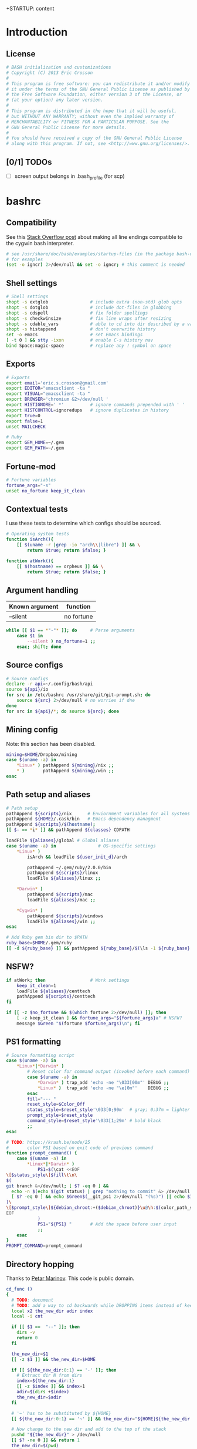+STARTUP: content
#+TODO: TODO(t) IN-PROGRESS(p) VERIFY(v) | OPTIONAL(o) DONE(d) CANCELED(c)

* Introduction
** License
#+BEGIN_SRC sh :tangle .bashrc
  # BASH initialization and customizations
  # Copyright (C) 2013 Eric Crosson
  #
  # This program is free software: you can redistribute it and/or modify
  # it under the terms of the GNU General Public License as published by
  # the Free Software Foundation, either version 3 of the License, or
  # (at your option) any later version.
  #
  # This program is distributed in the hope that it will be useful,
  # but WITHOUT ANY WARRANTY; without even the implied warranty of
  # MERCHANTABILITY or FITNESS FOR A PARTICULAR PURPOSE. See the
  # GNU General Public License for more details.
  #
  # You should have received a copy of the GNU General Public License
  # along with this program. If not, see <http://www.gnu.org/licenses/>.
#+END_SRC

** [0/1] TODOs
- [ ] screen output belongs in .bash_profile (for scp)
* bashrc
** Compatibility

See this [[http://stackoverflow.com/a/11700430][Stack Overflow post]] about making all line endings compatible
to the cygwin bash interpreter.

#+BEGIN_SRC sh :tangle .bashrc
   # see /usr/share/doc/bash/examples/startup-files (in the package bash-doc)
   # for examples
   (set -o igncr) 2>/dev/null && set -o igncr; # this comment is needed
 #+END_SRC
** Shell settings
#+BEGIN_SRC sh :tangle .bashrc
  # Shell settings
  shopt -s extglob                # include extra (non-std) glob opts
  shopt -s dotglob                # include dot-files in globbing
  shopt -s cdspell                # fix folder spellings
  shopt -s checkwinsize           # fix line wraps after resizing
  shopt -s cdable_vars            # able to cd into dir described by a var
  shopt -s histappend             # don't overwrite history
  set -o emacs                    # set Emacs bindings
  [ -t 0 ] && stty -ixon          # enable C-s history nav
  bind Space:magic-space          # replace any ! symbol on space
#+END_SRC

** Exports
#+BEGIN_SRC sh :tangle .bashrc
  # Exports
  export email='eric.s.crosson@gmail.com'
  export EDITOR="emacsclient -ta "
  export VISUAL="emacsclient -ta "
  export BROWSER='chromium &2>/dev/null '
  export HISTIGNORE=' *'          # ignore commands prepended with ' '
  export HISTCONTROL=ignoredups   # ignore duplicates in history
  export true=0
  export false=1
  unset MAILCHECK

  # Ruby
  export GEM_HOME=~/.gem
  export GEM_PATH=~/.gem
#+END_SRC

** Fortune-mod
#+BEGIN_SRC sh :tangle .bashrc
  # Fortune variables
  fortune_args="-s"
  unset no_fortune keep_it_clean
#+END_SRC

** Contextual tests

I use these tests to determine which configs should be sourced.

#+BEGIN_SRC sh :tangle .bashrc
  # Operating system tests
  function isArch(){
      [[ $(uname -r |grep -io "arch\\|libre") ]] && \
          return $true; return $false; }

  function atWork(){
      [[ $(hostname) == orpheus ]] && \
          return $true; return $false; }
#+END_SRC

** Argument handling

| Known argument | function   |
|----------------+------------|
| --silent       | no fortune |

#+BEGIN_SRC sh :tangle .bashrc
  while [[ $1 == *"-"* ]]; do     # Parse arguments
      case $1 in
          --silent ) no_fortune=1 ;;
      esac; shift; done
#+END_SRC

** Source configs
#+BEGIN_SRC sh :tangle .bashrc
  # Source configs
  declare -r api=~/.config/bash/api
  source ${api}/io
  for src in /etc/bashrc /usr/share/git/git-prompt.sh; do
      source ${src} 2>/dev/null # no worries if dne
  done
  for src in ${api}/*; do source ${src}; done
#+END_SRC

** Mining config
Note: this section has been disabled.
#+BEGIN_SRC sh
  mining=$HOME/Dropbox/mining
  case $(uname -a) in
      ,*Linux* ) pathAppend ${mining}/nix ;;
      ,* )       pathAppend ${mining}/win ;;
  esac
#+END_SRC

** Path setup and aliases
#+BEGIN_SRC sh :tangle .bashrc
  # Path setup
  pathAppend ${scripts}/nix      # Enviornment variables for all systems
  pathAppend ${HOME}/.cask/bin   # Emacs dependency managment
  pathAppend ${scripts}/$(hostname);
  [[ $- == *i* ]] && pathAppend ${classes} CDPATH

  loadFile ${aliases}/global # Global aliases
  case $(uname -a) in                # OS-specific settings
      ,*Linux* )
          isArch && loadFile ${user_init_d}/arch

          pathAppend ~/.gem/ruby/2.0.0/bin
          pathAppend ${scripts}/linux
          loadFile ${aliases}/linux ;;

      ,*Darwin* )
          pathAppend ${scripts}/mac
          loadFile ${aliases}/mac ;;

      ,*Cygwin* )
          pathAppend ${scripts}/windows
          loadFile ${aliases}/win ;;
  esac

#+END_SRC

#+BEGIN_SRC sh :tangle .bashrc
  # Add Ruby gem bin dir to $PATH
  ruby_base=$HOME/.gem/ruby
  [[ -d ${ruby_base} ]] && pathAppend ${ruby_base}/$(\ls -1 ${ruby_base} | tail -n1)/bin
#+END_SRC

** NSFW?
#+BEGIN_SRC sh :tangle .bashrc
  if atWork; then                 # Work settings
      keep_it_clean=1
      loadFile ${aliases}/centtech
      pathAppend ${scripts}/centtech
  fi

  if [[ -z $no_fortune && $(which fortune 2>/dev/null) ]]; then
      [ -z keep_it_clean ] && fortune_args="${fortune_args}a" # NSFW?
      message $Green "$(fortune $fortune_args)\n"; fi
#+END_SRC

** PS1 formatting
#+BEGIN_SRC sh :tangle .bashrc
  # Source formatting script
  case $(uname -a) in
      ,*Linux*|*Darwin* )
          # Reset color for command output (invoked before each command)
          case $(uname -a) in
              ,*Darwin* ) trap_add 'echo -ne "\033[00m"' DEBUG ;;
              ,*Linux* )  trap_add 'echo -ne "\e[0m"'    DEBUG ;;
          esac
          fill="--- "
          reset_style=$Color_Off
          status_style=$reset_style'\033[0;90m'  # gray; 0;37m = lighter color
          prompt_style=$reset_style
          command_style=$reset_style'\033[1;29m' # bold black
          ;;
  esac

  # TODO: https://krash.be/node/25
  #       color PS1 based on exit code of previous command
  function prompt_command() {
      case $(uname -a) in
          ,*Linux*|*Darwin* )
              PS1=$(\cat <<EOF
  \[$status_style\]$fill\t\n\
  $(
  git branch &>/dev/null; [ $? -eq 0 ] &&
    echo -n $(echo $(git status) | grep "nothing to commit" &> /dev/null 2>&1; \
    [ $? -eq 0 ] && echo $Green$(__git_ps1 2>/dev/null "(%s)") || echo $IRed$(__git_ps1 2>/dev/null "{%s}"););
  )\
  \[$prompt_style\]${debian_chroot:+($debian_chroot)}\u@\h:$(color_path_symlinks)\$\[$command_style\]
  EOF
              )
              PS1="${PS1} "       # Add the space before user input
              ;;
      esac
  }
  PROMPT_COMMAND=prompt_command
#+END_SRC
** Directory hopping

Thanks to [[http:/geocities.com/h2428][Petar Marinov]]. This code is public domain.

#+BEGIN_SRC sh :tangle .bashrc
  cd_func ()
  {
    # TODO: document
    # TODO: add a way to cd backwards while DROPPING items instead of keeping them in the tree.
    local x2 the_new_dir adir index
    local -i cnt

    if [[ $1 ==  "--" ]]; then
      dirs -v
      return 0
    fi

    the_new_dir=$1
    [[ -z $1 ]] && the_new_dir=$HOME

    if [[ ${the_new_dir:0:1} == '-' ]]; then
      # Extract dir N from dirs
      index=${the_new_dir:1}
      [[ -z $index ]] && index=1
      adir=$(dirs +$index)
      the_new_dir=$adir
    fi

    # '~' has to be substituted by ${HOME}
    [[ ${the_new_dir:0:1} == '~' ]] && the_new_dir="${HOME}${the_new_dir:1}"

    # Now change to the new dir and add to the top of the stack
    pushd "${the_new_dir}" > /dev/null
    [[ $? -ne 0 ]] && return 1
    the_new_dir=$(pwd)

    # Trim down everything beyond 11th entry
    popd -n +11 2>/dev/null 1>/dev/null

    # Remove any other occurence of this dir, skipping the top of the stack
    for ((cnt=1; cnt <= 10; cnt++)); do
      x2=$(dirs +${cnt} 2>/dev/null)
      [[ $? -ne 0 ]] && return 0
      [[ ${x2:0:1} == '~' ]] && x2="${HOME}${x2:1}"
      if [[ "${x2}" == "${the_new_dir}" ]]; then
        popd -n +$cnt &>/dev/null
        cnt=cnt-1
      fi
    done

    return 0
  }

  alias cd='cd_func '
  alias bd='cd - '     # Back Directory
  alias sd='cd -- '    # list directories
#+END_SRC
** Machine specific configs
#+BEGIN_SRC sh :tangle .bashrc
  # Lastly, load machine-specific init scripts
  loadFile ${user_init_d}/$(hostname) 2>/dev/null # don't care if dne
#+END_SRC

* commacd

[[http://shyiko.com/2014/10/10/commacd/][So, what is commacd exactly?]]

#+BEGIN_SRC sh :tangle .bashrc

  # commacd - a faster way to move around (Bash 3+).
  # https://github.com/shyiko/commacd
  #
  # ENV variables that can be used to control commacd:
  #   COMMACD_CD - function to change the directory (by default commacd uses builtin cd and pwd)
  #   COMMACD_NOTTY - set it to "on" when you want to suppress user input (= print multiple matches and exit)
  #
  # @version 0.1.0
  # @author Stanley Shyiko <stanley.shyiko@gmail.com>
  # @license MIT

  # turn on case-insensitive search by default
  shopt -s nocaseglob

  _commacd_split() { echo "$1" | sed $'s|/|\\\n/|g' | sed '/^[[:space:]]*$/d'; }
  _commacd_join() { local IFS="$1"; shift; echo "$*"; }
  _commacd_expand() ( shopt -s extglob nullglob; local ex=($1); printf "%s\n" "${ex[@]}"; )

  _command_cd() {
    local dir=$1
    if [[ -z "$COMMACD_CD" ]]; then
      builtin cd "$dir" && pwd
    else
      $COMMACD_CD "$dir"
    fi
  }

  # show match selection menu
  _commacd_choose_match() {
    local matches=("$@")
    for i in "${!matches[@]}"; do
      printf "%s\t%s\n" "$i" "${matches[$i]}" >&2
    done
    local selection;
    read -e -p ': ' selection >&2
    if [[ -n "$selection" ]]; then
      echo -n "${matches[$selection]}"
    else
      echo -n "$PWD"
    fi
  }

  _commacd_forward_by_prefix() {
    local path="${*%/}/" IFS=$'\n'
    # shellcheck disable=SC2046
    local matches=($(_commacd_expand "$(_commacd_join \* $(_commacd_split "$path"))"))
    case ${#matches[@]} in
      0) echo -n "$PWD";;
      ,*) printf "%s\n" "${matches[@]}"
    esac
  }

  # jump forward (`,`)
  _commacd_forward() {
    if [[ -z "$*" ]]; then return 1; fi
    local IFS=$'\n'
    local dir=($(_commacd_forward_by_prefix "$@"))
    if [[ "$COMMACD_NOTTY" == "on" ]]; then
      printf "%s\n" "${dir[@]}"
      return
    fi
    if [[ ${#dir[@]} -gt 1 ]]; then
      dir=$(_commacd_choose_match "${dir[@]}")
    fi
    _command_cd "$dir"
  }

  # search backward for the vcs root (`,,`)
  _commacd_backward_vcs_root() {
    local dir="$PWD"
    while [[ ! -d "$dir/.git" && ! -d "$dir/.hg" && ! -d "$dir/.svn" ]]; do
      dir="${dir%/*}"
      if [[ -z "$dir" ]]; then
        echo -n "$PWD"
        return
      fi
    done
    echo -n "$dir"
  }

  # search backward for the directory whose name begins with $1 (`,, $1`)
  _commacd_backward_by_prefix() {
    local prev_dir dir="${PWD%/*}" matches match IFS=$'\n'
    while [[ -n "$dir" ]]; do
      prev_dir="$dir"
      dir="${dir%/*}"
      matches=($(_commacd_expand "$dir/${1}*/"))
      for match in "${matches[@]}"; do
          if [[ "$match" == "$prev_dir/" ]]; then
            echo -n "$prev_dir"
            return
          fi
      done
    done
    # at this point there is still a possibility that $1 is an actual path (passed in
    # by completion or whatever), so let's check that one out
    if [[ -d "$1" ]]; then echo -n "$1"; return; fi
    # otherwise fallback to pwd
    echo -n "$PWD"
  }

  # replace $1 with $2 in $PWD (`,, $1 $2`)
  _commacd_backward_substitute() {
    echo -n "${PWD/$1/$2}"
  }

  # choose `,,` strategy based on a number of arguments
  _commacd_backward() {
    local dir=
    case $# in
      0) dir=$(_commacd_backward_vcs_root);;
      1) dir=$(_commacd_backward_by_prefix "$@");;
      2) dir=$(_commacd_backward_substitute "$@");;
      ,*) return 1
    esac
    if [[ "$COMMACD_NOTTY" == "on" ]]; then
      echo -n "${dir}"
      return
    fi
    _command_cd "$dir"
  }

  _commacd_backward_forward_by_prefix() {
    local dir="$PWD" path="${*%/}/" matches match IFS=$'\n'
    if [[ "${path:0:1}" == "/" ]]; then
      # assume that we've been brought here by the completion
      dir=(${path%/}*)
      printf "%s\n" "${dir[@]}"
      return
    fi
    while [[ -n "$dir" ]]; do
      dir="${dir%/*}"
      # shellcheck disable=SC2046
      matches=($(_commacd_expand "$dir/$(_commacd_join \* $(_commacd_split "$path"))"))
      case ${#matches[@]} in
        0) ;;
        ,*) printf "%s\n" "${matches[@]}"
           return;;
      esac
    done
    echo -n "$PWD"
  }

  # combine backtracking with `, $1` (`,,, $1`)
  _commacd_backward_forward() {
    if [[ -z "$*" ]]; then return 1; fi
    local IFS=$'\n'
    local dir=($(_commacd_backward_forward_by_prefix "$@"))
    if [[ "$COMMACD_NOTTY" == "on" ]]; then
      printf "%s\n" "${dir[@]}"
      return
    fi
    if [[ ${#dir[@]} -gt 1 ]]; then
      dir=$(_commacd_choose_match "${dir[@]}")
    fi
    _command_cd "$dir"
  }

  _commacd_completion() {
    local pattern=${COMP_WORDS[COMP_CWORD]} IFS=$'\n'
    # shellcheck disable=SC2088
    if [[ "${pattern:0:2}" == "~/" ]]; then
      # shellcheck disable=SC2116
      pattern=$(echo ~/"${pattern:2}")
    fi
    local completion=($(COMMACD_NOTTY=on $1 "$pattern"))
    if [[ "$completion" == "$PWD" || "${completion// /\\ }" == "$pattern" ]]; then
      return
    fi
    # remove trailing / (if any)
    for i in "${!completion[@]}"; do
      completion[$i]="${completion[$i]%/}";
    done
    COMPREPLY=($(compgen -W "$(printf "%s\n" "${completion[@]}")" -- ''))
  }

  _commacd_forward_completion() {
    _commacd_completion _commacd_forward
  }

  _commacd_backward_completion() {
    _commacd_completion _commacd_backward
  }

  _commacd_backward_forward_completion() {
    _commacd_completion _commacd_backward_forward
  }

  alias ,=_commacd_forward
  alias ,,=_commacd_backward
  alias ,,,=_commacd_backward_forward

  complete -o filenames -F _commacd_forward_completion ,
  complete -o filenames -F _commacd_backward_completion ,,
  complete -o filenames -F _commacd_backward_forward_completion ,,,

#+END_SRC

* plus

This file contains neat tricks to extend the functionality of
bash.

#+BEGIN_SRC sh :tangle .config/bash/api/plus
  _zero="${BASH_SOURCE[0]}"
  _zero="$(basename ${_zero%.sh})"
  _zero=$(echo "${_zero}" | tr [a-z] [A-Z] | sed -e 's/[.-]/_/g')
  [[ -n "${!_zero}" ]] && return
  printf -v ${_zero} "Loaded"

  # Thanks to http://onthebalcony.wordpress.com/2008/03/08
  # \/just-for-fun-map-as-higher-order-function-in-bash/

  map () {
      [ $# -le 1 ] && return;
      local f=$1
      local x=$2
      shift 2
      local xs=$@
      $f $x
      map "$f" $xs
  }

  rota () {
    local f=$1
    shift
    local args=($@)
    local idx=$(($#-1))
    local last=${args[$idx]}
    args[$idx]=
    $f $last ${args[@]}
  }

#+END_SRC
* io
#+BEGIN_SRC sh :tangle .config/bash/api/io
  _zero="${BASH_SOURCE[0]}"
  _zero="$(basename ${_zero%.sh})"
  _zero=$(echo "${_zero}" | tr [a-z] [A-Z] | sed -e 's/[.-]/_/g')
  [[ -n "${!_zero}" ]] && return
  printf -v ${_zero} "Loaded"

  # Avoid adding duplicates to a path. $2, if non-nil, is the variable
  # to append $1 to
  function pathAppend() {
      newPath=$1; list=$2; shift; shift
      [[ -z $newPath ]] && return $false;
      [[ -z $list ]] && list=PATH
      [[ -z $(echo ${!list}|grep $newPath) ]] && export $(echo $list)="${!list}:$newPath"; }

  function loadFile() { [[ -f $1 ]] && source "$1" || echoerr "$1 not found"; }

  ## For all functions below:
  # ARGS: color, string_to_print
  function changeColor() { echo -ne $1 ; }

  # Does not append newline
  function message() { changeColor ${1}; echo -ne "$2"; changeColor ${Color_Off}; }

  ## These functions do append newlines
  # Functions for printing errors
  export ALERT="(i)"
  function warning() { message ${BYellow} "warning: " 1>&2; message ${BWhite} "$\n" 1>&2; }
  function echoerr() { echo "$@" 1>&2; } # echo to stderr
  function error() { message ${BRed} "error: " 1>&2; message ${BWhite} "$@\n" 1>&2; }

  # Functions for printing
  function section() { message ${BBlue} ":: "; message ${BWhite} "$@\n"; }
  function note() { message ${BGreen} "==> "; message ${BWhite} "$@\n"; }
  function subnote() { message ${BBlue} "  -> "; message ${BWhite} "$@\n"; }
  ## End functions that append newlines

  # Functinon to append a command to a trap
  # $0 (code) (traps to modify)
  trap_add() {
      trap_add_cmd=$1; shift || echo "${FUNCNAME} usage error"
      for trap_add_name in "$@"; do
          trap -- "$(
              # helper fn to get existing trap command from output
              # of trap -p
              extract_trap_cmd() { printf '%s\n' "$3"; }
              # print existing trap command with newline
              eval "extract_trap_cmd $(trap -p "${trap_add_name}")"
              # print the new trap command
              printf '%s\n' "${trap_add_cmd}"
          )" "${trap_add_name}" \
              || echo "unable to add to trap ${trap_add_name}"
      done
  }
  declare -f -t trap_add

  # This function provides a safe way to prompt for passwords. The
  # result is stored in $secret_passwd
  function query_password() {
      read -p "Password: " -s secret_passwd && echo "" # insert carriage return
      # TODO: find a way to abort nicely
      # [[ -z $secret_passwd ]] && exit 1
  }

  # Printing stack traces
  function print_call_trace()
  {
      # skipping i=0 as this is print_call_trace itself
      for ((i = 1; i < ${#FUNCNAME[@]}; i++)); do
          echo -n  ${BASH_SOURCE[$i]}:${BASH_LINENO[$i-1]}:${FUNCNAME[$i]}"(): "
          sed -n "${BASH_LINENO[$i-1]}p" $0
      done
  }

  function ntest()
  {
      if [[ $(which prettyping.sh) ]]; then
          prettyping.sh google.com
      else
          ping -c3 google.com
      fi
  }

  export config=$HOME/.config
  export classes=$HOME/classes
  export scripts=$HOME/bin
  export bash_config=${config}/bash
  export aliases=${bash_config}/aliases
  export user_init_d=${bash_config}/user.init

  loadFile ${bash_config}/api/colors
#+END_SRC
* math
#+BEGIN_SRC sh :tangle .config/bash/api/math
  _zero="${BASH_SOURCE[0]}"
  _zero="$(basename ${_zero%.sh})"
  _zero=$(echo "${_zero}" | tr [a-z] [A-Z] | sed -e 's/[.-]/_/g')
  [[ -n "${!_zero}" ]] && return
  printf -v ${_zero} "Loaded"

  function calculate() {
      while [[ $1 == --* ]]; do
          case $1 in
              --dec)
                  shift
                  dec="$1" ;;

              ,*) # default
                  error "$1 is unrecognized. Aborting"
                  exit -1 ;;
          esac
          shift
      done
      echo "scale=${dec:-3}; $*" | bc
      }
#+END_SRC
* error
#+BEGIN_SRC sh :tangle .config/bash/api/error
  _zero="${BASH_SOURCE[0]}"
  _zero="$(basename ${_zero%.sh})"
  _zero=$(echo "${_zero}" | tr [a-z] [A-Z] | sed -e 's/[.-]/_/g')
  [[ -n "${!_zero}" ]] && return
  printf -v ${_zero} "Loaded"

  # TODO: create a lookup function, pass the program such as
  #
  #   err-code $(whatev command i just ran)
  #         "This is the error code"
  EXIT_HELP=-2
#+END_SRC
* colors

Bash color dictionary. Defined Tuesday December 18, 2012 in the year of our

#+BEGIN_SRC sh :tangle .config/bash/api/colors
  _zero="${BASH_SOURCE[0]}"
  _zero="$(basename ${_zero%.sh})"
  _zero=$(echo "${_zero}" | tr [a-z] [A-Z] | sed -e 's/[.-]/_/g')
  [[ -n "${!_zero}" ]] && return
  printf -v ${_zero} "Loaded"

  Color_Off='\e[0m'       # Text Reset

  # Regular Colors
  Gray='\e[0;30m'         # Gray
  Black='\e[0;30m'        # Black
  Red='\e[0;31m'          # Red
  Green='\e[0;32m'        # Green
  Yellow='\e[0;33m'       # Yellow
  Blue='\e[0;34m'         # Blue
  Purple='\e[0;35m'       # Purple
  Cyan='\e[0;36m'         # Cyan
  White='\e[0;37m'        # White

  # Bold
  BBlack='\e[1;29m'       # Black
  BRed='\e[1;31m'         # Red
  BGreen='\e[1;32m'       # Green
  BYellow='\e[1;33m'      # Yellow
  BBlue='\e[1;34m'        # Blue
  BPurple='\e[1;35m'      # Purple
  BCyan='\e[1;36m'        # Cyan
  BWhite='\e[1;37m'       # White

  # Underline
  UBlack='\e[4;30m'       # Black
  URed='\e[4;31m'         # Red
  UGreen='\e[4;32m'       # Green
  UYellow='\e[4;33m'      # Yellow
  UBlue='\e[4;34m'        # Blue
  UPurple='\e[4;35m'      # Purple
  UCyan='\e[4;36m'        # Cyan
  UWhite='\e[4;37m'       # White

  # Background
  On_Black='\e[40m'       # Black
  On_Red='\e[41m'         # Red
  On_Green='\e[42m'       # Green
  On_Yellow='\e[43m'      # Yellow
  On_Blue='\e[44m'        # Blue
  On_Purple='\e[45m'      # Purple
  On_Cyan='\e[46m'        # Cyan
  On_White='\e[47m'       # White

  # High Intensty
  IBlack='\e[0;90m'       # Black
  IRed='\e[0;91m'         # Red
  IGreen='\e[0;92m'       # Green
  IYellow='\e[0;93m'      # Yellow
  IBlue='\e[0;94m'        # Blue
  IPurple='\e[0;95m'      # Purple
  ICyan='\e[0;96m'        # Cyan
  IWhite='\e[0;97m'       # White

  # Bold High Intensty
  BIBlack='\e[1;90m'      # Black
  BIRed='\e[1;91m'        # Red
  BIGreen='\e[1;92m'      # Green
  BIYellow='\e[1;93m'     # Yellow
  BIBlue='\e[1;94m'       # Blue
  BIPurple='\e[1;95m'     # Purple
  BICyan='\e[1;96m'       # Cyan
  BIWhite='\e[1;97m'      # White

  # High Intensty backgrounds
  On_IBlack='\e[0;100m'   # Black
  On_IRed='\e[0;101m'     # Red
  On_IGreen='\e[0;102m'   # Green
  On_IYellow='\e[0;103m'  # Yellow
  On_IBlue='\e[0;104m'    # Blue
  On_IPurple='\e[10;95m'  # Purple
  On_ICyan='\e[0;106m'    # Cyan
  On_IWhite='\e[0;107m'   # White
#+END_SRC
* candid timers

This section consists of clever hooks to keep track of sub-process
execution times. Traditionally, displaying the runtime of a
sub-process takes forethought: one must prepend the desired command
with `time'. What about those instances when you didn't know you
would like to time the last command you ran? I see three choices:

1. Run the command again, this time with `time' in front

   Drawbacks: won't work with GNU Make, also, slow as possible.
2. Dance around with $HISTTIMEFORMAT- gnarly!
3. Install this code and run the command `took'

Why `took'? To find out how much time the last command "took."

Note: running `some-long-command; took` will provide inaccurate
readings! This is because the hook to stop timing the current command
is run when the PS1 is displayed for the next command. Running `took`
in this instance will provide the length of time taken to run the
previous command! (As in, the action that happened the last time you
hit enter.)

#+BEGIN_SRC sh :tangle .bashrc
  ### Caveat- I have not found a way to make this code work if it is not
  ### installed in one's .bashrc.

  # Prefixes to avoid namespace collisions
  function esc_timer_start() {
      esc_timer=${esc_timer:-$SECONDS} ;}

  function esc_timer_stop() {
      esc_timer_show=$(($SECONDS - $esc_timer))
      unset esc_timer ; }

  # Convert integer seconds to days,HH:MM:SS
  function esc_seconds_to_days() {
      printf "%ddays,%02d:%02d:%02d" $(((($1/60)/60)/24))   \
          $(((($1/60)/60)%24)) $((($1/60)%60)) $(($1%60)) | \
          sed 's/^1days/1day/;s/^0days,\(00:\)*//;s/^0//' ; }

  # Install hooks where appropriate
  trap_add 'esc_timer_start' DEBUG
  PROMPT_COMMAND="${PROMPT_COMMAND}; esc_timer_stop"

  # The command to print our calculated information
  alias took='echo $(esc_seconds_to_days ${esc_timer_show})'

  ### End official caveat ###
#+END_SRC

* homeless code
** git-sync

The purpose of this script is to bring me to my org dir for making
changes. Naturally, I'll want the dir updated, so use git-sync to
update the repo after I'm there.

#+BEGIN_SRC sh :tangle .bashrc
  function org() {
      pushd ~/org &> /dev/null
      git-sync
  }
#+END_SRC
** SSH and VNC tab completion
#+BEGIN_SRC sh :tangle .config/bash/api/tabcomplete-ssh
  _zero="${BASH_SOURCE[0]}"
  _zero="$(basename ${_zero%.sh})"
  _zero=$(echo "${_zero}" | tr [a-z] [A-Z] | sed -e 's/[.-]/_/g')
  [[ -n "${!_zero}" ]] && return
  printf -v ${_zero} "Loaded"

  # Enable tab-complete on ssh hosts
  complete -o default -o nospace -W "$(/usr/bin/en vruby 2>/dev/null -ne \
  'puts $_.split(/[,\s]+/)[1..-1].reject{|host| host.match(/\*|\?/)} \
  if $_.match(/^\s*Host\s+/);' < $HOME/.ssh/config)" scp sftp ssh sshfs vnc
#+END_SRC

** Emacs directory tracking
#+BEGIN_SRC sh :tangle .config/bash/api/emacs-ansi-term
  _zero="${BASH_SOURCE[0]}"
  _zero="$(basename ${_zero%.sh})"
  _zero=$(echo "${_zero}" | tr [a-z] [A-Z] | sed -e 's/[.-]/_/g')
  [[ -n "${!_zero}" ]] && return
  printf -v ${_zero} "Loaded"

  # Emacs ansi-term directory tracking
  # track directory, username, and cwd for remote logons
  if [ $TERM = eterm-color ]; then
      function eterm-set-cwd {
          $@
          echo -e "\033AnSiTc" $(pwd)
      }

      function eterm-reset {      # set hostname, user, and cwd
          echo -e "\033AnSiTu" $(whoami)
          echo -e "\033AnSiTc" $(pwd)
          echo -e "\033AnSiTh" $(hostname)
      }

      for temp in cd pushd popd; do
          alias $temp="eterm-set-cwd $temp"
      done

      eterm-reset                 # set hostname, user, and cwd now
  fi
#+END_SRC

* work configs
** shoretelrc
*** Unique include identifier
#+BEGIN_SRC sh :tangle no
  _zero="${BASH_SOURCE[0]}"
  _zero="$(basename ${_zero%.sh})"
  _zero=$(echo "${_zero}" | tr [a-z] [A-Z] | sed -e 's/[.-]/_/g')
  [[ -n "${!_zero}" ]] && return
  printf -v ${_zero} "Loaded"
#+END_SRC
*** Perforce settings
#+BEGIN_SRC sh :tangle no
  export P4USER=ecrosson
  export P4CLIENT=eric-desktop
  export P4PORT=10.160.0.30:1667
#+END_SRC

*** Hardy Heron configs
#+BEGIN_SRC sh :tangle no
  case $(uname -a) in
      ,*Linux* ) # handle Hardy Heron
              export EDITOR="emacs -q"
              export VISUAL="emacs -q"
              ;;
  esac
#+END_SRC

*** Phone registration
#+BEGIN_SRC sh :tangle no
  unset P_ALL P_NAMES p2s p8s p8cgs

  # Usage:
  # $1- variable name in bash
  # $2- variable value in bash
  # $3- type of phone (optional)
  function register_phone()
  {
      export $1=$2

      [[ $(echo $P_ALL|grep "$2") || $(echo $P_NAMES|grep "$1") ]] && return;

      export P_ALL="${P_ALL} $2"
      export P_NAMES="${P_NAMES} $1"

      if [[ $3 ]]; then
          case $3 in
              ,*2)   export p2s="${p2s} $2"     ;;
              ,*8c*) export p8cgs="${p8cgs} $2" ;;
              ,*)    export p8s="${p8s} $2"     ;;
          esac; fi
  }

  register_phone phalarope p8cg0010491612AE.shoretel.com p8cg
  register_phone booby     p80010492862F2.shoretel.com   p8
  register_phone wren      p80010492862FA.shoretel.com   p8
  register_phone raptor    p8001049161277.shoretel.com   p8
  register_phone cormorant p2001049286248.shoretel.com   p2
  register_phone pelican   p20010491612C7.shoretel.com   p2
#+END_SRC
* aliases
** readme
#+BEGIN_SRC markdown :tangle .config/bash/aliases/README.md
  # Aliases

  Different systems need different aliases- and putting them all in my
  main config file quickly grew out of hand. With this structure, I can
  easily load and manage OS-specific aliases- see the section marked
  'Alias management' in `global.sh`.
#+END_SRC
** centtech aliases
#+BEGIN_SRC sh :tangle .config/bash/aliases/centtech
  # alias sshbj='ssh nerneez -t screen -x bjennings/mon '
#+END_SRC

** global aliases
#+BEGIN_SRC sh :tangle .config/bash/aliases/global
  # TODO: abolish the reduntant 'alias'

  # Global aliases
  alias so='source ~/.bashrc'
  alias drop='bg 2>/dev/null && disown 2>/dev/null'
  alias quit='exit '
  alias path='echo $PATH | sed -r "s/:/\n/g"'
  alias gdb='gdb -q '
  alias ssh-key-to-xclip-for-github='xclip < ~/.ssh/id_rsa.pub'

  # coreutils
  alias up='cd ..; '
  alias ping='ping -c3 '
  alias grep='grep --color=always '
  alias g='grep '
  alias tree='tree -l '
  alias caly='cal -y'
  alias heads='head -n50 '
  alias tails='tail -n50 '
  alias chmod='chmod -v '
  alias du='du -chs '
  alias echo='echo -e '
  alias mkdir='mkdir -p '
  alias shred='shred --random-source=/dev/urandom -v '
  alias df='df -h '
  alias rm='rm -v '
  alias less='less -reg '
  # TODO: make OS inspecific
  # alias which='alias | which --tty-only --read-alias --show-dot --show-tilde '
  alias chx='chmod +x '
  function mc () { mkdir -p "$@" && eval cd "\"\$$#\""; }

  # inflation/compression
  alias zip='zip -r '

  # ls aliases
  alias l='ls -lABhp --group-directories-first --color=always '
  alias ls='ls --color=always '
  alias ll='ls --color=always -1 '

  # Git aliases
  alias k='git status '
  alias ka='git add '
  alias kb='git branch '
  alias kc='git commit '
  alias kca='git commit -a '
  alias kcm='git commit -m '
  alias kcam='git commit -am '
  alias kp='git push '
  alias kcl='git clone '
  alias ku='git pull '
  alias kd='git diff '
  alias kdw='git diffw '
  alias git-first-commit='git log $(git log --pretty=format:%H|tail -1) '

  # Emacs aliases
  alias emcas='emacs '
  alias e='emacs '
  alias eq='emacs -q '
  alias ed='emacs --daemon '
  alias et='emacsclient -t '
  alias ek='emacsclient -e "(kill-emacs)"'
  alias carton_install='curl -fsSkL https://raw.github.com/rejeep/cask.el/master/go | python'

  # GNU Screen aliases
  alias s='screen'

  # SSH aliases (for quick connect)
  alias move='rsync -Prahz --rsh=ssh --remove-sent-files '
  alias copy='rsync -Prahz --rsh=ssh '
  alias scp='scp -o UserKnownHostsFile=/dev/null -o StrictHostKeyChecking=no '
  alias ssh='ssh -o UserKnownHostsFile=/dev/null -o StrictHostKeyChecking=no '
  alias sshfs='sshfs -o follow_symlinks -o UserKnownHostsFile=/dev/null -o StrictHostKeyChecking=no '
  alias sunny='ssh -Yt sun screen -x mon'
  alias irons='ssh -Yt irons screen -x hershal/'

  # Aliasing functions
  function emr() { emacsclient -c -a emacs "/sudo:root@localhost:$1"; }
  #function evince() { evince "$1" 2>/dev/null & }

  # Find files matching a given pattern
  function ff() { ffand "$1" "$2"; }

  # Find a file with pattern $1 in name and execute $2 on it:
  function ffand() { find . -type f -iname '*'${1:-}'*' -exec ${2:-file} {} \; ; }

  # General functions
  function inside_screen() { [[ -z $STY ]] && echo "false" || echo "true"; }

  function cmdcat() {
      # Output the source of the following command
      cat $(which $*)
  }
#+END_SRC
** linux aliases
#+BEGIN_SRC sh :tangle .config/bash/aliases/linux
  _zero="${BASH_SOURCE[0]}"
  _zero="$(basename ${_zero%.sh})"
  _zero=$(echo "${_zero}" | tr [a-z] [A-Z] | sed -e 's/[.-]/_/g')
  [[ -n "${!_zero}" ]] && return
  printf -v ${_zero} "Loaded"

  ### VLC
  alias vlc='vlc -f -I ncurses '
  alias cvlc='cvlc -f -I ncurses '

  ### PDF readers
  alias z='zathura '
  alias evince='evince 2>/dev/null '

  ### X windowing system
  alias xinv='xcalib -invert -alter '
  alias xterm='xterm -fg white -bg black '

  ### GPG
  alias encrypt='gpg -ac --no-options '
  alias decrypt='gpg --no-options '

  ### Document readers
  alias ev='evince '

  ### Internet management
  alias dhcpcd='sudo dhcpcd -S domain_name_servers=8.8.8.8 '
  alias netdn='sudo killall wpa_supplicant dhcpcd 2>/dev/null && sudo rmmod e1000e 2>/dev/null && sudo rfkill block all'

  ### Kernel modules
  alias lanup='sudo modprobe e1000e; sudo dhcpcd $(li)'
  alias landn='sudo rmmod e1000e'
  alias pt='sudo powertop '

  ### Virtual Box
  alias vboxinit='sudo modprobe vboxdrv'
  alias vboxdown='sudo rmmod vboxdrv'

  ### Power
  alias pdown='sudo shutdown -h now'
  alias wjioe='sudo systemctl suspend '
  alias hibernate='sudo systemctl suspend '

  ### coreutils
  alias psc='ps xawf -eo pid,user,cgroup,args'
  alias pe='ps -e '
  alias bc='bc -lq '
  alias sudo='sudo '
  alias gv='grep --color=always -v '
  alias scan='sudo nmap -FPn '
  alias clock="date | awk '{print \$4}' "

  ### NAS management
  alias ndtrx='dtrx --one=here -n '
  alias d_ndtrx="echo $(\alias | \grep 'alias ndtrx' | cut -f2 -d\') "

  ### Color cat
  # Thanks to http://felixcrux.com/blog/syntax-highlighting-cat
  function pygmentize_cat() {
      for arg in "$@"; do
          pygmentize -g "$arg" 2>/dev/null || cat "$arg"
      done
  }
  [[ $(which cat 2>/dev/null) ]] && alias cat='pygmentize_cat '

  ### Daemons
  alias teamviewerd="sudo systemctl start teamviewerd "

  ## Serve current dir
  alias webserv='ruby -r webrick -e "s = WEBrick::HTTPServer.new(:Port => 9090, :DocumentRoot => Dir.pwd); trap("INT") { s.shutdown }; s.start" '

  ### FOSS Web browsers
  # Surf
  alias surf='surf -g '

  # Chromium
  alias chrome='chromium --memory-model=low &>/dev/null '
  alias ichrome='chromium --memory-model=low --incognito &>/dev/null '

  ### Compilers
  alias gpp='g++ -ggdb3 '
  alias gcc='gcc -ggdb3 '

  ### VNC
  alias vncmac='vncviewer 192.168.0.104 -passwd ~/.vnc/passwd '
  alias vncwin='vncviewer 192.168.0.125 -passwd ~/.x11vnc/passwd &>/dev/null '

  ### rdesktop
  alias rdieeewin='rdesktop -g 1268x980 -P -z -x l -r sound:off -u \
  windowsuser 128.83.198.11:3389 '
  alias rdfatty='rdesktop -g 1268x980 -P -z -x l -r sound:off -u \
  windowsuser 128.83.198.135:3389 '
  alias rdwin='rdesktop -g 1360x740 -P -z -x l -r sound:off -u \
  windowsuser 192.168.0.125:3389 '
  alias rdhooti='rdesktop -u eric -K -g 1368x740 hooti.mine.nu '

  ### Spelling corrections
  alias htpo='htop '

#+END_SRC
** mac aliases
#+BEGIN_SRC sh :tangle .config/bash/aliases/mac
  _zero="${BASH_SOURCE[0]}"
  _zero="$(basename ${_zero%.sh})"
  _zero=$(echo "${_zero}" | tr [a-z] [A-Z] | sed -e 's/[.-]/_/g')
  [[ -n "${!_zero}" ]] && return
  printf -v ${_zero} "Loaded"

  # General aliases
  unalias l ls ll
  alias l='ls -AFho '
  alias ll='ls -1 '
  alias espeak='say '
  alias mute='volume 0 '
  alias light='brightness -m '
  alias macupdate='sudo port selfupdate && sudo port upgrade outdated; brightness -m .1 '

  # Application aliases
  alias airport='/System/Library/PrivateFrameworks/Apple80211.framework/Versions/A/Resources/airport '
  alias chess='/Applications/Chess.app/Contents/Resources/sjeng.ChessEngine '
  alias rename='/Applications/NameChanger.app/Contents/MacOS/NameChange '
  alias finder='open /System/Library/CoreServices/Finder.app '

  # Hibernation aliases
  alias wjioe='sudo pmset sleepnow'
  alias hibernate='sudo pmset sleepnow'
#+END_SRC
** windows aliases
#+BEGIN_SRC sh :tangle .config/bash/aliases/win
  _zero="${BASH_SOURCE[0]}"
  _zero="$(basename ${_zero%.sh})"
  _zero=$(echo "${_zero}" | tr [a-z] [A-Z] | sed -e 's/[.-]/_/g')
  [[ -n "${!_zero}" ]] && return
  printf -v ${_zero} "Loaded"

  alias install_apt_cyg='svn --force export http://apt-cyg.googlecode.com/svn/trunk/ /bin/ && chmod +x /bin/apt-cyg'
  alias cdrom='nircmd.exe cdrom '
  alias chrome='/cygdrive/c/Users/eric/AppData/Local/Google/Chrome/Application/chrome.exe &>/dev/null '
  alias vlc='/cygdrive/c/Program\ Files\ \(x86\)/VideoLAN/VLC/vlc.exe '
  alias cph='explorer .'
  alias pdown='shutdown -s -t 0'
  alias restart='shutdown -r -t 0'
  alias ch='cd /cygdrive/c/Users/eric/'
  alias gyg='apt-cyg --noupdate '
  alias dim='nircmd monitor off'
  alias mute='nircmd mutesysvolume 2'
  alias hibernate='nircmd standby'
  alias wjioe='nircmd standby'
  alias ip='ipconfig | grep --color=none "IPv4 Address" '
#+END_SRC
* user.init
** readme
#+BEGIN_SRC markdown :tangle .config/bash/user.init/README.md
  # user.init

  This directory contains scripts to be run only by a specific
  machine. See the last line in my .bashrc- if a file exists in this
  directory matching the hostname of the current machine, it will be
  executed. This is a handy way to keep my main configuration global,
  while handling the idiosyncrasies that need to be dealt with.
#+END_SRC
** Arch Linux
#+BEGIN_SRC sh :tangle .config/bash/user.init/arch
  alias pacman='sudo pacman '

  function orphans() {
      if [[ -z $(which pacman 2>/dev/null) ]]; then
          echo "Pacman is not installed on this system."
          return $false
      fi

      if [[ ! -n $(pacman -Qdt) ]]; then
          section "No orphans to remove"
      else
          sudo pacman -Rs $(pacman -Qdtq)
      fi
  }

  # Convenient variables
  if [[ $(which ip 2>/dev/null) ]]; then
      # "Wireless Interface"
      function wi() { export wi=${wi:-$(ip addr | \grep -o -e "wlp[[:alnum:]]*" | sort -u | head -n1)}; echo $wi; }
      # "LAN Interface"
      function li() { export li=${li:-$(ip addr | \grep -o -e "enp[[:alnum:]]*" | sort -u | head -n1)}; echo $li; }
      ip=$(ip addr | \grep -A4 "wlp\\|eth\\|enp" \
          | \grep -o "[[:digit:]]*\.[[:digit:]]*\.[[:digit:]]*\.[[:digit:]]*" | head -n1)
      function ext() { [[ -z $ext ]] && ext=$(curl -s http://ipecho.net/plain; echo); echo $ext; }
  fi
#+END_SRC
* root bashrc
** PS1 formatting

Danger, Will Robinson!

#+BEGIN_SRC sh :tangle .config/bash/rc/root/.bashrc
  PS1='\[\e[1;31m\][\u@\h \W]\$\[\e[0m\] '
#+END_SRC

** Aliases

Nothing fancy here, don't want to leave any security holes

#+BEGIN_SRC sh :tangle .config/bash/rc/root/.bashrc
  alias ssh='ssh '
  alias sshfs='sshfs -o follow_symlinks '
  alias df='df -h '
  alias copy='rsync --partial --progress --append --rsh=ssh -r -h '
  alias move='rsync --partial --progress --append --rsh=ssh -r -h --remove-sent-files '
#+END_SRC

coreutil aliases

#+BEGIN_SRC sh :tangle .config/bash/rc/root/.bashrc
  alias l='ls -lAh --color=always '
  alias echo='echo -e '
  alias mkdir='mkdir -p '
  alias scan='sudo nmap -FPn '
  alias less='less -R '
  alias g='grep '
  alias gv='grep -v '
  alias grep='grep --color=always '
  alias gpp='g++ '
  alias du='du -h '
  alias bc='bc -lq '
  alias quit='exit '
#+END_SRC
* logout
#+BEGIN_SRC sh :tangle .config/bash/.bash_logout
  #
  # ~/.bash_logout
  #

  clear
  reset
#+END_SRC
